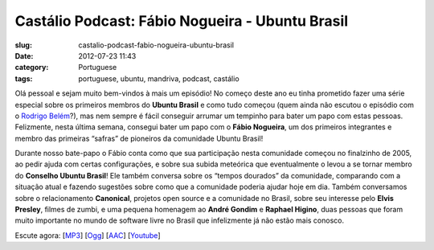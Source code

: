 Castálio Podcast: Fábio Nogueira - Ubuntu Brasil
##################################################
:slug: castalio-podcast-fabio-nogueira-ubuntu-brasil
:date: 2012-07-23 11:43
:category: Portuguese
:tags: portuguese, ubuntu, mandriva, podcast, castálio

|image0|

Olá pessoal e sejam muito bem-vindos à mais um episódio! No começo deste
ano eu tinha prometido fazer uma série especial sobre os primeiros
membros do \ **Ubuntu Brasil** e como tudo começou (quem ainda não
escutou o episódio com o \ `Rodrigo
Belém <http://www.castalio.info/rodrigo-belem-ubuntu-brasil/>`__?), mas
nem sempre é fácil conseguir arrumar um tempinho para bater um papo com
estas pessoas. Felizmente, nesta última semana, consegui bater um papo
com o \ **Fábio Nogueira**, um dos primeiros integrantes e membro das
primeiras “safras” de pioneiros da comunidade Ubuntu Brasil!

Durante nosso bate-papo o Fábio conta como que sua participação nesta
comunidade começou no finalzinho de 2005, ao pedir ajuda com certas
configurações, e sobre sua subida meteórica que eventualmente o levou a
se tornar membro do \ **Conselho Ubuntu Brasil**! Ele também conversa
sobre os “tempos dourados” da comunidade, comparando com a situação
atual e fazendo sugestões sobre como que a comunidade poderia ajudar
hoje em dia. Também conversamos sobre o relacionamento \ **Canonical**,
projetos open source e a comunidade no Brasil, sobre seu interesse
pelo \ **Elvis Presley**, filmes de zumbi, e uma pequena homenagem
ao \ **André Gondim** e **Raphael Higino**, duas pessoas que foram muito
importante no mundo de software livre no Brasil que infelizmente já não
estão mais conosco.

Escute agora:
[`MP3 <http://www.castalio.gnulinuxbrasil.org/castalio-podcast-41.mp3>`__\ ]
[`Ogg <http://www.castalio.gnulinuxbrasil.org/castalio-podcast-41.ogg>`__\ ]
[`AAC <http://www.castalio.gnulinuxbrasil.org/castalio-podcast-41.m4a>`__\ ]
[`Youtube <http://www.youtube.com/watch?v=Dgf8Bvn8tYI>`__\ ]

.. |image0| image:: http://media.tumblr.com/tumblr_m2jf6aE8Ic1r7yex1.jpg
